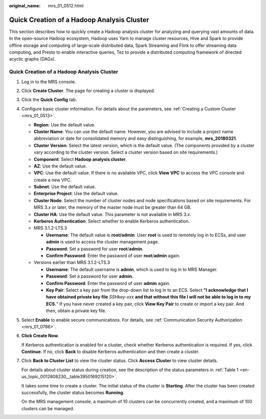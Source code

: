:original_name: mrs_01_0512.html

.. _mrs_01_0512:

Quick Creation of a Hadoop Analysis Cluster
===========================================

This section describes how to quickly create a Hadoop analysis cluster for analyzing and querying vast amounts of data. In the open-source Hadoop ecosystem, Hadoop uses Yarn to manage cluster resources, Hive and Spark to provide offline storage and computing of large-scale distributed data, Spark Streaming and Flink to offer streaming data computing, and Presto to enable interactive queries, Tez to provide a distributed computing framework of directed acyclic graphs (DAGs).


Quick Creation of a Hadoop Analysis Cluster
-------------------------------------------

#. Log in to the MRS console.

#. Click **Create Cluster**. The page for creating a cluster is displayed.

#. Click the **Quick Config** tab.

#. Configure basic cluster information. For details about the parameters, see :ref:`Creating a Custom Cluster <mrs_01_0513>`.

   -  **Region**: Use the default value.
   -  **Cluster Name**: You can use the default name. However, you are advised to include a project name abbreviation or date for consolidated memory and easy distinguishing, for example, **mrs_20180321**.
   -  **Cluster Version**: Select the latest version, which is the default value. (The components provided by a cluster vary according to the cluster version. Select a cluster version based on site requirements.)
   -  **Component**: Select **Hadoop analysis cluster**.
   -  **AZ**: Use the default value.
   -  **VPC**: Use the default value. If there is no available VPC, click **View VPC** to access the VPC console and create a new VPC.
   -  **Subnet**: Use the default value.
   -  **Enterprise Project**: Use the default value.
   -  **Cluster Node**: Select the number of cluster nodes and node specifications based on site requirements. For MRS 3.\ *x* or later, the memory of the master node must be greater than 64 GB.
   -  **Cluster HA**: Use the default value. This parameter is not available in MRS 3.\ *x*.
   -  **Kerberos Authentication**: Select whether to enable Kerberos authentication.
   -  MRS 3.1.2-LTS.3

      -  **Username**: The default value is **root/admin**. User **root** is used to remotely log in to ECSs, and user **admin** is used to access the cluster management page.
      -  **Password**: Set a password for user **root**/**admin**.
      -  **Confirm Password**: Enter the password of user **root**/**admin** again.

   -  Versions earlier than MRS 3.1.2-LTS.3

      -  **Username**: The default username is **admin**, which is used to log in to MRS Manager.
      -  **Password**: Set a password for user **admin**.
      -  **Confirm Password**: Enter the password of user **admin** again.
      -  **Key Pair**: Select a key pair from the drop-down list to log in to an ECS. Select **"I acknowledge that I have obtained private key file** *SSHkey-xxx* **and that without this file I will not be able to log in to my ECS.**" If you have never created a key pair, click **View Key Pair** to create or import a key pair. And then, obtain a private key file.

#. Select **Enable** to enable secure communications. For details, see :ref:`Communication Security Authorization <mrs_01_0786>`.

#. **Click Create Now.**

   If Kerberos authentication is enabled for a cluster, check whether Kerberos authentication is required. If yes, click **Continue**. If no, click **Back** to disable Kerberos authentication and then create a cluster.

#. Click **Back to Cluster List** to view the cluster status. Click **Access Cluster** to view cluster details.

   For details about cluster status during creation, see the description of the status parameters in :ref:`Table 1 <en-us_topic_0012808230__table3950169215120>`.

   It takes some time to create a cluster. The initial status of the cluster is **Starting**. After the cluster has been created successfully, the cluster status becomes **Running**.

   On the MRS management console, a maximum of 10 clusters can be concurrently created, and a maximum of 100 clusters can be managed.
